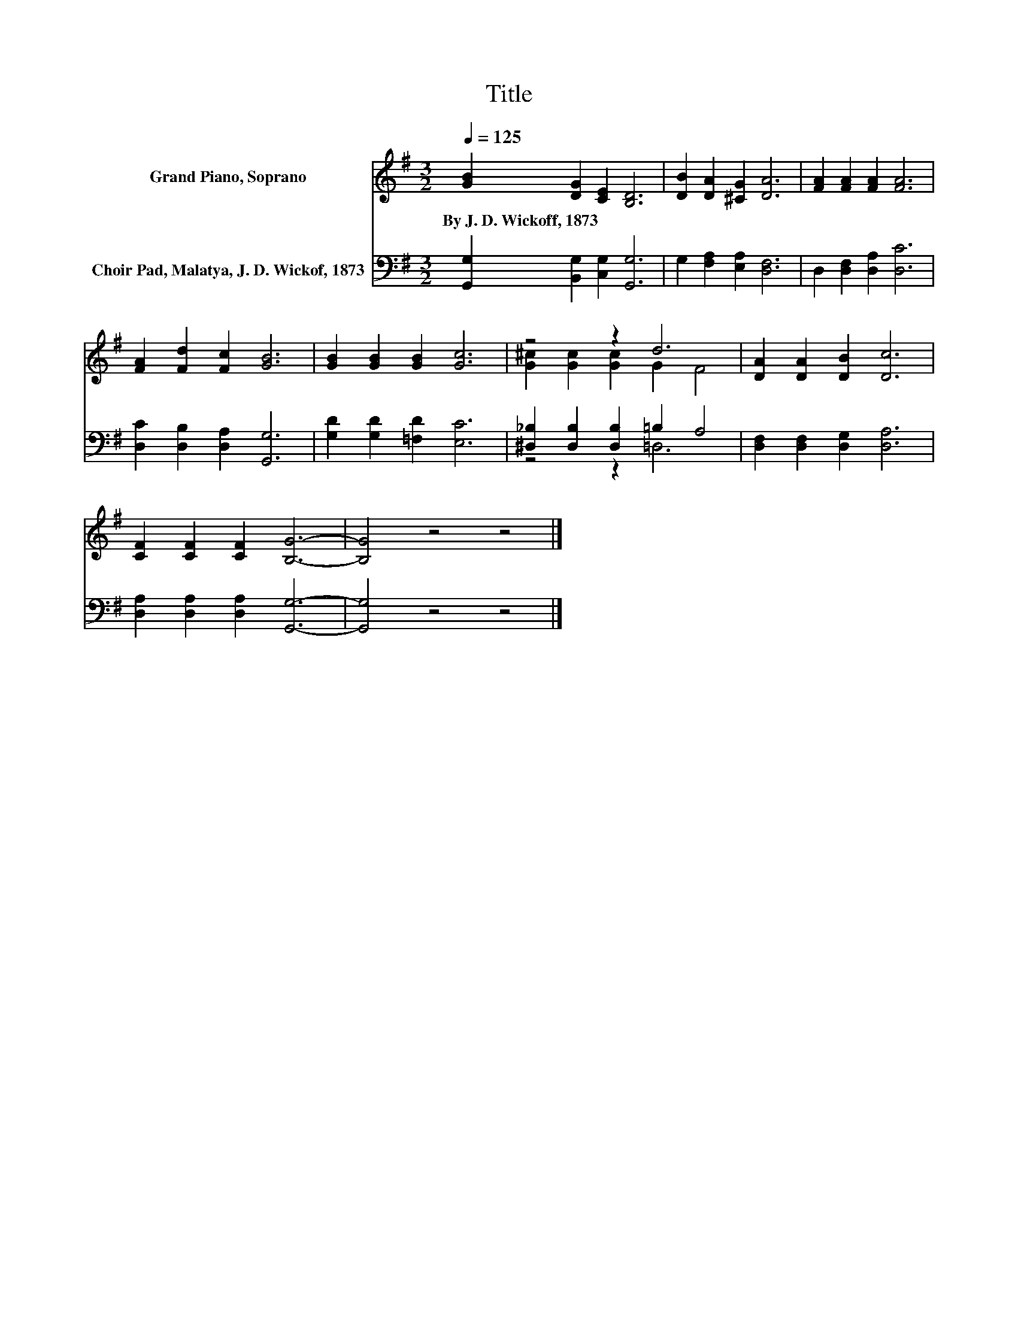 X:1
T:Title
%%score ( 1 2 ) ( 3 4 )
L:1/8
Q:1/4=125
M:3/2
K:G
V:1 treble nm="Grand Piano, Soprano"
V:2 treble 
V:3 bass nm="Choir Pad, Malatya, J. D. Wickof, 1873"
V:4 bass 
V:1
 [GB]2 [DG]2 [CE]2 [B,D]6 | [DB]2 [DA]2 [^CG]2 [DA]6 | [FA]2 [FA]2 [FA]2 [FA]6 | %3
w: By~J.~D.~Wickoff,~1873 * * *|||
 [FA]2 [Fd]2 [Fc]2 [GB]6 | [GB]2 [GB]2 [GB]2 [Gc]6 | z4 z2 d6 | [DA]2 [DA]2 [DB]2 [Dc]6 | %7
w: ||||
 [CF]2 [CF]2 [CF]2 [B,G]6- | [B,G]4 z4 z4 |] %9
w: ||
V:2
 x12 | x12 | x12 | x12 | x12 | [G^c]2 [Gc]2 [Gc]2 G2 F4 | x12 | x12 | x12 |] %9
V:3
 [G,,G,]2 [B,,G,]2 [C,G,]2 [G,,G,]6 | G,2 [F,A,]2 [E,A,]2 [D,F,]6 | D,2 [D,F,]2 [D,A,]2 [D,C]6 | %3
 [D,C]2 [D,B,]2 [D,A,]2 [G,,G,]6 | [G,D]2 [G,D]2 [=F,D]2 [E,C]6 | %5
 [^D,_B,]2 [D,B,]2 [D,B,]2 =B,2 A,4 | [D,F,]2 [D,F,]2 [D,G,]2 [D,A,]6 | %7
 [D,A,]2 [D,A,]2 [D,A,]2 [G,,G,]6- | [G,,G,]4 z4 z4 |] %9
V:4
 x12 | x12 | x12 | x12 | x12 | z4 z2 =D,6 | x12 | x12 | x12 |] %9

